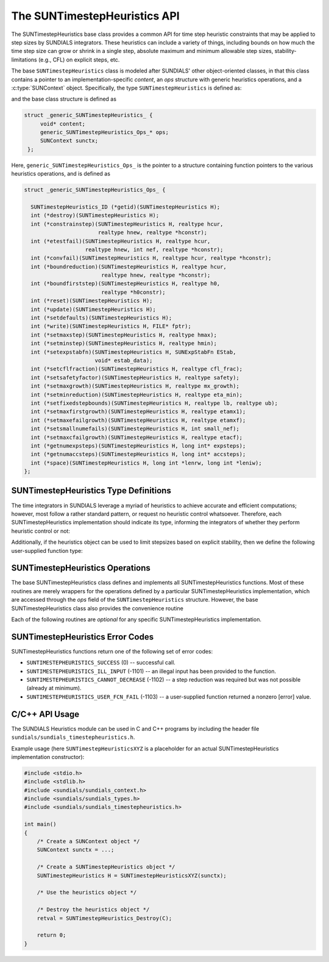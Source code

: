..
   ----------------------------------------------------------------
   SUNDIALS Copyright Start
   Copyright (c) 2002-2023, Lawrence Livermore National Security
   and Southern Methodist University.
   All rights reserved.

   See the top-level LICENSE and NOTICE files for details.

   SPDX-License-Identifier: BSD-3-Clause
   SUNDIALS Copyright End
   ----------------------------------------------------------------

.. _SUNTimestepHeuristics.Description:

The SUNTimestepHeuristics API
=============================

.. versionadded:: x.x.x

The SUNTimestepHeuristics base class provides a common API for time step heuristic
constraints that may be applied to step sizes by SUNDIALS integrators.  These
heuristics can include a variety of things, including bounds on how much the
time step size can grow or shrink in a single step, absolute maximum and minimum
allowable step sizes, stability-limitations (e.g., CFL) on explicit steps, etc.

The base ``SUNTimestepHeuristics`` class is modeled after SUNDIALS' other
object-oriented classes, in that this class contains a pointer to an
implementation-specific *content*, an *ops* structure with generic heuristics
operations, and a :c:type:`SUNContext` object.  Specifically, the type
``SUNTimestepHeuristics`` is defined as:

.. c:type:: struct generic_SUNTimestepHeuristics_ *SUNTimestepHeuristics

and the base class structure is defined as

.. code-block:: C

   struct _generic_SUNTimestepHeuristics_ {
        void* content;
        generic_SUNTimestepHeuristics_Ops_* ops;
        SUNContext sunctx;
    };

Here, ``generic_SUNTimestepHeuristics_Ops_`` is the pointer to a structure containing
function pointers to the various heuristics operations, and is defined as

.. code-block:: c

    struct _generic_SUNTimestepHeuristics_Ops_ {

      SUNTimestepHeuristics_ID (*getid)(SUNTimestepHeuristics H);
      int (*destroy)(SUNTimestepHeuristics H);
      int (*constrainstep)(SUNTimestepHeuristics H, realtype hcur,
                           realtype hnew, realtype *hconstr);
      int (*etestfail)(SUNTimestepHeuristics H, realtype hcur,
                       realtype hnew, int nef, realtype *hconstr);
      int (*convfail)(SUNTimestepHeuristics H, realtype hcur, realtype *hconstr);
      int (*boundreduction)(SUNTimestepHeuristics H, realtype hcur,
                            realtype hnew, realtype *hconstr);
      int (*boundfirststep)(SUNTimestepHeuristics H, realtype h0,
                            realtype *h0constr);
      int (*reset)(SUNTimestepHeuristics H);
      int (*update)(SUNTimestepHeuristics H);
      int (*setdefaults)(SUNTimestepHeuristics H);
      int (*write)(SUNTimestepHeuristics H, FILE* fptr);
      int (*setmaxstep)(SUNTimestepHeuristics H, realtype hmax);
      int (*setminstep)(SUNTimestepHeuristics H, realtype hmin);
      int (*setexpstabfn)(SUNTimestepHeuristics H, SUNExpStabFn EStab,
                          void* estab_data);
      int (*setcflfraction)(SUNTimestepHeuristics H, realtype cfl_frac);
      int (*setsafetyfactor)(SUNTimestepHeuristics H, realtype safety);
      int (*setmaxgrowth)(SUNTimestepHeuristics H, realtype mx_growth);
      int (*setminreduction)(SUNTimestepHeuristics H, realtype eta_min);
      int (*setfixedstepbounds)(SUNTimestepHeuristics H, realtype lb, realtype ub);
      int (*setmaxfirstgrowth)(SUNTimestepHeuristics H, realtype etamx1);
      int (*setmaxefailgrowth)(SUNTimestepHeuristics H, realtype etamxf);
      int (*setsmallnumefails)(SUNTimestepHeuristics H, int small_nef);
      int (*setmaxcfailgrowth)(SUNTimestepHeuristics H, realtype etacf);
      int (*getnumexpsteps)(SUNTimestepHeuristics H, long int* expsteps);
      int (*getnumaccsteps)(SUNTimestepHeuristics H, long int* accsteps);
      int (*space)(SUNTimestepHeuristics H, long int *lenrw, long int *leniw);
    };

.. _SUNTimestepHeuristics.Description.heuristicsIDs:

SUNTimestepHeuristics Type Definitions
--------------------------------------

The time integrators in SUNDIALS leverage a myriad of heuristics to achieve
accurate and efficient computations; however, most follow a rather standard
pattern, or request no heuristic control whatsoever.  Therefore, each
SUNTimestepHeuristics implementation should indicate its type, informing the integrators
of whether they perform heuristic control or not:

.. c:enum:: SUNTimestepHeuristics_ID

   The enumerated type :c:type:`SUNTimestepHeuristics_ID` defines the enumeration
   constants for SUNDIALS heuristics implementations

.. c:enumerator:: SUN_TIMESTEPHEURISTICS_STD

   Performs "standard" heuristic stepsize constraints.

.. c:enumerator:: SUN_TIMESTEPHEURISTICS_NULL

   Performs no heuristic constraints.



Additionally, if the heuristics object can be used to limit stepsizes based on
explicit stability, then we define the following user-supplied function type:

.. c:type:: int (*SUNExpStabFn)(realtype *hstab, void *user_data)

   This function predicts a maximum stable step size.

   :param hstab: (output) the absolute value of the maximum stable step size.
   :param user_data: a pointer to user data for evaluation.
   :return: a *SUNExpStabFn* function should return 0 if it is successful, and a
            non-zero value otherwise.




.. _SUNTimestepHeuristics.Description.operations:

SUNTimestepHeuristics Operations
--------------------------------

The base SUNTimestepHeuristics class defines and implements all SUNTimestepHeuristics functions.
Most of these routines are merely wrappers for the operations defined by a
particular SUNTimestepHeuristics implementation, which are accessed through the *ops*
field of the ``SUNTimestepHeuristics`` structure.  However, the base SUNTimestepHeuristics class
also provides the convenience routine

.. c:function:: SUNTimestepHeuristics SUNTimestepHeuristics_NewEmpty(SUNContext sunctx)

  This function allocates a new generic ``SUNTimestepHeuristics`` object and initializes
  its content pointer and the function pointers in the operations structure to
  ``NULL``.

  :param sunctx: the :c:type:`SUNContext` object (see
                 :numref:`SUNDIALS.SUNContext`)
  :returns: If successful, a generic :c:type:`SUNTimestepHeuristics` object.  If
            unsuccessful, a ``NULL`` pointer will be returned.


Each of the following routines are *optional* for any specific SUNTimestepHeuristics implementation.


.. c:function:: SUNTimestepHeuristics_ID SUNTimestepHeuristics_GetID(SUNTimestepHeuristics H)

   Returns the type identifier for the heuristics object *H*.  Returned values
   are given in Section :numref:`SUNTimestepHeuristics.Description.heuristicsIDs`

   :param H: the :c:type:`SUNTimestepHeuristics` object.
   :return: :c:type:`SUNTimestepHeuristics_ID` type identifier.

   Usage:

   .. code-block:: c

      SUNTimestepHeuristics_ID id = SUNTimestepHeuristics_GetID(H);

.. c:function:: int SUNTimestepHeuristics_Destroy(SUNTimestepHeuristics H)

   Deallocates the heuristics object *H*.  If this is not provided by the
   implementation, the base wrapper routine will free both the *content* and
   *ops* objects -- this should be sufficient unless an heuristic implementation
   performs dynamic memory allocation of its own (note that the
   SUNDIALS-provided SUNTimestepHeuristics implementations do not need to supply this
   routine).

   :param H: the :c:type:`SUNTimestepHeuristics` object.
   :return: error code indicating success failure (see
            :numref:`SUNTimestepHeuristics.Description.errorCodes`).

   Usage:

   .. code-block:: c

      retval = SUNTimestepHeuristics_Destroy(H);

.. c:function:: int SUNTimestepHeuristics_ConstrainStep(SUNTimestepHeuristics H, realtype hcur, realtype hnew, realtype* hconstr)

   Main constraint-application function.  This will attempt to change the step
   *hcur* to *hnew*, applying any heuristic bounds on the step size adjustments.

   :param H: the :c:type:`SUNTimestepHeuristics` object.
   :param H: the heuristics object.
   :param hcur: the step size from the previous step attempt.
   :param hnew: the requested step size for the upcoming step attempt.
   :param hconstr: (output) pointer to the constrained step size.
   :return: error code indicating success failure (see
            :numref:`SUNTimestepHeuristics.Description.errorCodes`).

   Usage:

   .. code-block:: c

      retval = SUNTimestepHeuristics_ConstrainStep(H, hcur, hnew, &hnew);

.. c:function:: int SUNTimestepHeuristics_ETestFail(SUNTimestepHeuristics H, realtype hcur, realtype hnew, int nef, realtype* hconstr)

   Function to apply constraints following a step with unacceptable temporal
   error.

   :param H: the heuristics object.
   :param hcur: the step size that led to the error test failure.
   :param hnew: the requested step size for the upcoming step attempt (e.g.,
                from a :c:type:`SUNAdaptController` object).
   :param nef: the integrator-provided counter of how many temporal error test
               failures have occurred on this time step.
   :param hconstr: (output) pointer to the constrained step size.
   :return: error code indicating success failure (see
            :numref:`SUNTimestepHeuristics.Description.errorCodes`).

   Usage:

   .. code-block:: c

      retval = SUNTimestepHeuristics_ETestFail(H, hcur, hnew, nef, &hnew);

.. c:function:: int SUNTimestepHeuristics_BoundReduction(SUNTimestepHeuristics H, realtype hcur, realtype hnew, realtype *hconstr)

   This ensures that a step size reduction is within user-prescribed bounds.

   :param H: the heuristics object.
   :param hcur: the step size from the previous step attempt.
   :param hnew: the requested step size for the upcoming step attempt (e.g.,
                from a :c:type:`SUNAdaptController` object).
   :param hconstr: (output) pointer to the constrained step size.
   :return:
      * *SUNTIMESTEPHEURISTICS_SUCCESS* if successful
      * *SUNTIMESTEPHEURISTICS_CANNOT_DECREASE* if a reduction is requested but no
        reduction is possible

   Usage:

   .. code-block:: c

      retval = SUNTimestepHeuristics_BoundReduction(H, hcur, hnew, &hnew);

.. c:function:: int SUNTimestepHeuristics_BoundFirstStep(SUNTimestepHeuristics H, realtype h0, realtype *h0constr)

   This bounds the initial step by user-provided min/max step values.

   :param H: the heuristics object.
   :param h0: the requested initial step size.
   :param h0constr: (output) pointer to the constrained initial step size.
   :return: error code indicating success failure (see
            :numref:`SUNTimestepHeuristics.Description.errorCodes`).

   Usage:

   .. code-block:: c

      retval = SUNTimestepHeuristics_BoundFirstStep(H, h0, &h0);

.. c:function:: int SUNTimestepHeuristics_ConvFail(SUNTimestepHeuristics H, realtype hcur, realtype *hconstr)

   Function to apply constraints following a step with an algebraic solver
   convergence failure.

   :param H: the heuristics object.
   :param hcur: the step size that led to the convergence failure.
   :param hconstr: (output) pointer to the constrained step size.
   :return: error code indicating success failure (see
            :numref:`SUNTimestepHeuristics.Description.errorCodes`).

   Usage:

   .. code-block:: c

      retval = SUNTimestepHeuristics_ConvFail(H, hcur, &hnew);

.. c:function::int SUNTimestepHeuristics_Reset(SUNTimestepHeuristics H)

   Function to reset the heuristics to its initial state: zeros any internal
   counters, and resets any stepsize growth factor bounds.

   :param H: the heuristics object.
   :return: error code indicating success failure (see
            :numref:`SUNTimestepHeuristics.Description.errorCodes`).

   Usage:

   .. code-block:: c

      retval = SUNTimestepHeuristics_Reset(H);

.. c:function::int SUNTimestepHeuristics_Update(SUNTimestepHeuristics H)

   Function to notify the heuristics object that a time step has succeeded,
   indicating e.g. that the stepsize growh factor should should be set to its
   "default" state.

   :param H: the heuristics object.
   :return: error code indicating success failure (see
            :numref:`SUNTimestepHeuristics.Description.errorCodes`).

   Usage:

   .. code-block:: c

      retval = SUNTimestepHeuristics_Update(H);

.. c:function::int SUNTimestepHeuristics_SetDefaults(SUNTimestepHeuristics H)

   Function to set the heuristics parameters to their default values.

   :param H: the heuristics object.
   :return: error code indicating success failure (see
            :numref:`SUNTimestepHeuristics.Description.errorCodes`).

   Usage:

   .. code-block:: c

      retval = SUNTimestepHeuristics_SetDefaults(H);

.. c:function::int SUNTimestepHeuristics_Write(SUNTimestepHeuristics H, FILE* fptr)

   Writes all controller parameters to the indicated file pointer.

   :param H: the heuristics object.
   :param fptr: the output stream to write the parameters.
   :return: error code indicating success failure (see
            :numref:`SUNTimestepHeuristics.Description.errorCodes`).

   Usage:

   .. code-block:: c

      retval = SUNTimestepHeuristics_Write(H, stdout);

.. c:function::int SUNTimestepHeuristics_SetMaxStep(SUNTimestepHeuristics H, realtype hmax)

   Function to inform the heuristics object about a maximum allowed absolute
   step size.

   :param H: the heuristics object.
   :param hmax: maximum absolute step size allowed (:math:`\text{hmax} \le 0`
                implies :math:`\text{hmax}=\infty`).
   :return: error code indicating success failure (see
            :numref:`SUNTimestepHeuristics.Description.errorCodes`).

   Usage:

   .. code-block:: c

      retval = SUNTimestepHeuristics_SetMaxStep(H, 1.0e-2);

.. c:function::int SUNTimestepHeuristics_SetMinStep(SUNTimestepHeuristics H, realtype hmin)

   Function to inform the heuristics object about a minimum allowed absolute
   step size.

   :param H: the heuristics object.
   :param hmin: minimum absolute step size allowed (:math:`\text{hmin} \le 0`
                implies no minimum).
   :return: error code indicating success failure (see
            :numref:`SUNTimestepHeuristics.Description.errorCodes`).

   Usage:

   .. code-block:: c

      retval = SUNTimestepHeuristics_SetMinStep(H, 1.0e-5);

.. c:function::int SUNTimestepHeuristics_SetExpStabFn(SUNTimestepHeuristics H, SUNExpStabFn EStab, void* estab_data)

   Function to provide a user-supplied function for the maximum stable step
   size.

   :param H: the heuristics object.
   :param EStab: user-supplied function specifying the maximum stable step size
                 (``EStab == NULL`` disables).
   :param estab_data: user-supplied data pointer that should be provided on all
                      calls to *EStab*.
   :return: error code indicating success failure (see
            :numref:`SUNTimestepHeuristics.Description.errorCodes`).

   Usage:

   .. code-block:: c

      retval = SUNTimestepHeuristics_SetExpStabFn(H, CFLStabilityBound, (void*) (&mystruct));

.. c:function::int SUNTimestepHeuristics_SetCFLFraction(SUNTimestepHeuristics H, realtype cfl_frac)

   Function to set a CFL safety factor that should be applied to the outputs of
   *EStab*, above.

   :param H: the heuristics object.
   :param cfl_frac: safety factor.  Allowable values must be within the open
                    interval (0,1), :math:`\text{cfl\_frac} \le 0` implies a
                    reset to the default value.
   :return: error code indicating success failure (see
            :numref:`SUNTimestepHeuristics.Description.errorCodes`).

   Usage:

   .. code-block:: c

      retval = SUNTimestepHeuristics_SetCFLFraction(H, 0.5);

.. c:function::int SUNTimestepHeuristics_SetSafetyFactor(SUNTimestepHeuristics C, realtype safety)

   Function to set a step size safety factor that should be used to constrain an
   error-controller-recommended step size.

   :param H: the heuristics object.
   :param safety: safety factor.  Allowable values must be within the open
                  interval (0,1), :math:`\text{safety} \le 0` implies a reset
                  to the default value.
   :return: error code indicating success failure (see
            :numref:`SUNTimestepHeuristics.Description.errorCodes`).

   Usage:

   .. code-block:: c

      retval = SUNTimestepHeuristics_SetSafetyFactor(H, 0.95);

.. c:function::int SUNTimestepHeuristics_SetMaxGrowth(SUNTimestepHeuristics H, realtype mx_growth)

   Function to set maximum stepsize growth factor for general steps.

   :param H: the heuristics object.
   :param mx_growth: maximum step size growth factor.  Allowable values must be
                     greater than 1; illegal values imply a reset to the
                     default.
   :return: error code indicating success failure (see
            :numref:`SUNTimestepHeuristics.Description.errorCodes`).

   **Notes:**
      The first step uses a separate maximum growth factor.

   .. code-block:: c

      retval = SUNTimestepHeuristics_SetMaxGrowth(H, 20.0);

.. c:function::int SUNTimestepHeuristics_SetMaxFirstGrowth(SUNTimestepHeuristics H, realtype etamx1)

   Function to set maximum stepsize growth factor for the first internal time
   step.

   :param H: the heuristics object.
   :param etamx1: maximum first step size growth factor.  Allowable values must
                  be greater than 1; illegal values imply a reset to the
                  default.
   :return: error code indicating success failure (see
            :numref:`SUNTimestepHeuristics.Description.errorCodes`).

   Usage:

   .. code-block:: c

      retval = SUNTimestepHeuristics_SetMaxFirstGrowth(H, 10000.0);

.. c:function::int SUNTimestepHeuristics_SetFixedStepBounds(SUNTimestepHeuristics H, realtype lb, realtype ub)

   Function to specify the step size growth interval within which the step size
   will remain unchanged.  Allowable values must enclose the value 1.0.  Any
   illegal interval implies a reset to the default.

   :param H: the heuristics object.
   :param lb: interval lower bound.
   :param ub: interval upper bound.
   :return: error code indicating success failure (see
            :numref:`SUNTimestepHeuristics.Description.errorCodes`).

   Usage:

   .. code-block:: c

      retval = SUNTimestepHeuristics_SetFixedStepBounds(H, 1.0, 1.5);

.. c:function::int SUNTimestepHeuristics_SetMinReduction(SUNTimestepHeuristics H, realtype eta_min)

   Function to set a lower bound for the stepsize adjustment factor following a
   temporal error failure.

   :param H: the heuristics object.
   :param eta_min: minimum step size reduction factor.  Allowable values must be
                   in the open interval (0,1); illegal values imply a reset to
                   the default.
   :return: error code indicating success failure (see
            :numref:`SUNTimestepHeuristics.Description.errorCodes`).

   Usage:

   .. code-block:: c

      retval = SUNTimestepHeuristics_SetMinReduction(H, 1.0e-2);

.. c:function::int SUNTimestepHeuristics_SetMaxEFailGrowth(SUNTimestepHeuristics H, realtype etamxf)

   Function to set an upper bound for the stepsize adjustment factor following a
   temporal error failure (once at least *small_nef* failures have occurred, see
   :c:func:`SUNTimestepHeuristics_SetSmallNumEFails`).

   :param H: the heuristics object.
   :param etamxf: temporal error failure step size reduction factor.  Allowable
                  values must be in the interval (0,1]; illegal values imply a
                  reset to the default.
   :return: error code indicating success failure (see
            :numref:`SUNTimestepHeuristics.Description.errorCodes`).

   Usage:

   .. code-block:: c

      retval = SUNTimestepHeuristics_SetMaxEFailGrowth(H, 0.8);

.. c:function::int SUNTimestepHeuristics_SetSmallNumEFails(SUNTimestepHeuristics H, int small_nef)

   Function to specify the step adaptivity constant *small_nef* (see
   :c:func:`SUNTimestepHeuristics_SetMaxEFailGrowth`).

   :param H: the heuristics object.
   :param small_nef: minimum number of error test failures before *etamxf* takes
                     effect. Allowable values are greater than 0. Illegal
                     values imply a reset to the default.
   :return: error code indicating success failure (see
            :numref:`SUNTimestepHeuristics.Description.errorCodes`).

   Usage:

   .. code-block:: c

      retval = SUNTimestepHeuristics_SetSmallNumEFails(H, 3);

.. c:function::int SUNTimestepHeuristics_SetMaxCFailGrowth(SUNTimestepHeuristics H, realtype etacf)

   Function to specify an upper bound for the stepsize adjustment factor
   following an algebraic solver convergence failure.

   :param H: the heuristics object.
   :param etacf: convergence failure step adjustment factor. Allowable values
                 must be in the interval (0,1]; illegal values imply a reset to
                 the default.
   :return: error code indicating success failure (see
            :numref:`SUNTimestepHeuristics.Description.errorCodes`).

   Usage:

   .. code-block:: c

      retval = SUNTimestepHeuristics_SetMaxCFailGrowth(H, 0.3);

.. c:function::int SUNTimestepHeuristics_GetNumExpSteps(SUNTimestepHeuristics H, long int* expsteps)

   Function to return the current number of stability-limited steps.

   :param H: the heuristics object.
   :param expsteps: (output) pointer to hold the stability-limited step counter.
   :return: error code indicating success failure (see
            :numref:`SUNTimestepHeuristics.Description.errorCodes`).

   Usage:

   .. code-block:: c

      retval = SUNTimestepHeuristics_GetNumExpSteps(H, &expsteps);

.. c:function::int SUNTimestepHeuristics_GetNumAccSteps(SUNTimestepHeuristics H, long int* accsteps)

   Function to return the current number of accuracy-limited steps.

   :param H: the heuristics object.
   :param expsteps: (output) pointer to hold the accuracy-limited step counter.
   :return: error code indicating success failure (see
            :numref:`SUNTimestepHeuristics.Description.errorCodes`).

   Usage:

   .. code-block:: c

      retval = SUNTimestepHeuristics_GetNumAccSteps(H, &accsteps);

.. c:function:: int SUNTimestepHeuristics_Space(SUNTimestepHeuristics H, long int *lenrw, long int *leniw)

   Informative routine that returns the memory requirements of the heuristics object.

   :param H: the heuristics object.
   :param lenrw: (output) number of ``sunrealtype`` words stored in the
                 heuristics object.
   :param leniw: (output) number of ``sunindextype`` words stored in the
                 heuristics object.  This may also include pointers, `int` and
                 `long int` words.
   :return: error code indicating success failure (see
            :numref:`SUNTimestepHeuristics.Description.errorCodes`).

   Usage:

   .. code-block:: c

      retval = SUNTimestepHeuristics_Space(H, &lenrw, &leniw);



.. _SUNTimestepHeuristics.Description.errorCodes:

SUNTimestepHeuristics Error Codes
-------------------------

SUNTimestepHeuristics functions return one of the following set of error codes:

* ``SUNTIMESTEPHEURISTICS_SUCCESS`` (0) -- successful call.

* ``SUNTIMESTEPHEURISTICS_ILL_INPUT`` (-1101) -- an illegal input has been provided to
  the function.

* ``SUNTIMESTEPHEURISTICS_CANNOT_DECREASE`` (-1102) -- a step reduction was required but
  was not possible (already at minimum).

* ``SUNTIMESTEPHEURISTICS_USER_FCN_FAIL`` (-1103) -- a user-supplied function returned a
  nonzero [error] value.


C/C++ API Usage
---------------

The SUNDIALS Heuristics module can be used in C and C++ programs by including
the header file ``sundials/sundials_timestepheuristics.h``.

Example usage (here ``SUNTimestepHeuristicsXYZ`` is a placeholder for an actual
SUNTimestepHeuristics implementation constructor):

.. code-block:: c

    #include <stdio.h>
    #include <stdlib.h>
    #include <sundials/sundials_context.h>
    #include <sundials/sundials_types.h>
    #include <sundials/sundials_timestepheuristics.h>

    int main()
    {
        /* Create a SUNContext object */
        SUNContext sunctx = ...;

        /* Create a SUNTimestepHeuristics object */
        SUNTimestepHeuristics H = SUNTimestepHeuristicsXYZ(sunctx);

        /* Use the heuristics object */

        /* Destroy the heuristics object */
        retval = SUNTimestepHeuristics_Destroy(C);

        return 0;
    }
